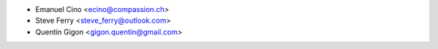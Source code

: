* Emanuel Cino <ecino@compassion.ch>
* Steve Ferry <steve_ferry@outlook.com>
* Quentin Gigon <gigon.quentin@gmail.com>